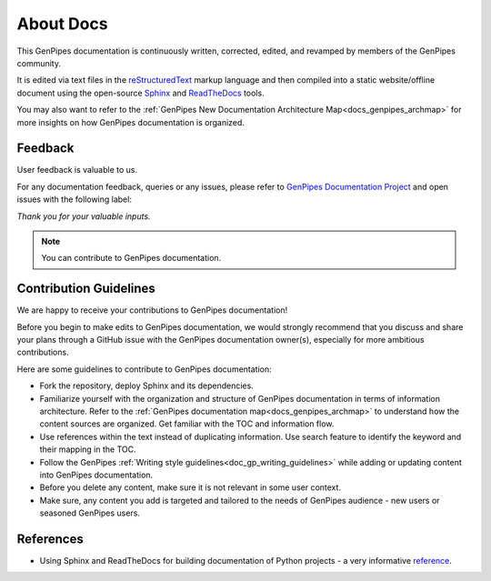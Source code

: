 .. _docs_documentation_about:


About Docs
==========

This GenPipes documentation is continuously written, corrected, edited, and revamped by
members of the GenPipes community. 

It is edited via text files in the
`reStructuredText <http://www.sphinx-doc.org/en/stable/rest.html>`_ markup
language and then compiled into a static website/offline document using the
open-source `Sphinx <http://www.sphinx-doc.org>`_ and `ReadTheDocs
<https://readthedocs.org/>`_ tools.

You may also want to refer to the :ref:`GenPipes New Documentation Architecture Map<docs_genpipes_archmap>` for more insights on how GenPipes documentation is organized.

Feedback
--------

User feedback is valuable to us.

For any documentation feedback, queries or any issues, please refer to `GenPipes Documentation Project <https://github.com/c3g/GenPipes_Docs>`_ and open issues with the following label:

.. raw:: html

   <span style="background-color: #FFFF00">
   documentation
   </br>
   </br>
   </span>

*Thank you for your valuable inputs.*

.. _ref_docs_contrib_guidelines:

.. note:: You can contribute to GenPipes documentation.
          
Contribution Guidelines
------------------------

We are happy to receive your contributions to GenPipes documentation!

Before you begin to make edits to GenPipes documentation, we would strongly recommend that you discuss and share your plans through a GitHub issue with the GenPipes documentation owner(s), especially for more ambitious contributions. 

Here are some guidelines to contribute to GenPipes documentation:

* Fork the repository, deploy Sphinx and its dependencies.
* Familiarize yourself with the organization and structure of GenPipes documentation in terms of information architecture. Refer to the :ref:`GenPipes documentation map<docs_genpipes_archmap>` to understand how the content sources are organized. Get familiar with the TOC and information flow. 
* Use references within the text instead of duplicating information.  Use search feature to identify the keyword and their mapping in the TOC. 
* Follow the GenPipes :ref:`Writing style guidelines<doc_gp_writing_guidelines>` while adding or updating content into GenPipes documentation.
* Before you delete any content, make sure it is not relevant in some user context.
* Make sure, any content you add is targeted and tailored to the needs of GenPipes audience - new users or seasoned GenPipes users. 

References
-----------

* Using Sphinx and ReadTheDocs for building documentation of Python projects - a very informative `reference <https://brendanhasz.github.io/2019/01/05/sphinx.html>`_.

